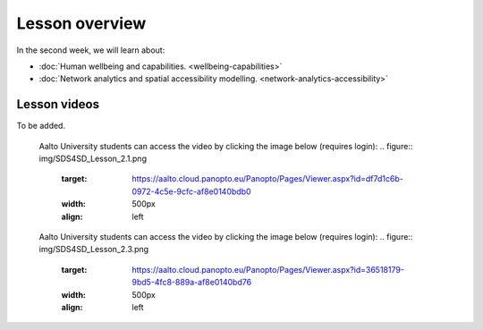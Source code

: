 Lesson overview
===============

In the second week, we will learn about:

- :doc:`Human wellbeing and capabilities. <wellbeing-capabilities>`
- :doc:`Network analytics and spatial accessibility modelling. <network-analytics-accessibility>`
.. - :doc:`Tutorial 2.1: Shortest path analysis in Python <spatial_network_analysis>`
.. - :doc:`Tutorial 2.2: Calculating travel time matrices in Python <r5py_calculating_travel_time_matrices>`
.. - :doc:`Exercise 2 <exercise-2>`

Lesson videos
-------------

To be added.


    .. .. admonition:: Lesson 2.1 - Human wellbeing and capabilities
    Aalto University students can access the video by clicking the image below (requires login):
    .. figure:: img/SDS4SD_Lesson_2.1.png
        :target: https://aalto.cloud.panopto.eu/Panopto/Pages/Viewer.aspx?id=df7d1c6b-0972-4c5e-9cfc-af8e0140bdb0
        :width: 500px
        :align: left
    .. admonition:: Lesson 2.2 - Network analysis, spatial accessibility modelling & tutorial for shortest path analysis in Python
    Aalto University students can access the video by clicking the image below (requires login):
    .. figure:: img/SDS4SD_Lesson_2.3.png
        :target: https://aalto.cloud.panopto.eu/Panopto/Pages/Viewer.aspx?id=36518179-9bd5-4fc8-889a-af8e0140bd76
        :width: 500px
        :align: left
    .. admonition:: Lesson 2.3 - Calculating travel time matrices in Python + Exercise 2 Overview
        Aalto University students can access the video by clicking the image below (requires login):
        .. figure:: img/SDS4SD_Lesson_2.4.png
            :target: https://aalto.cloud.panopto.eu/Panopto/Pages/Viewer.aspx?id=43f03e65-e569-4bea-b9ce-af8f00d7c3f3
            :width: 500px
            :align: left

